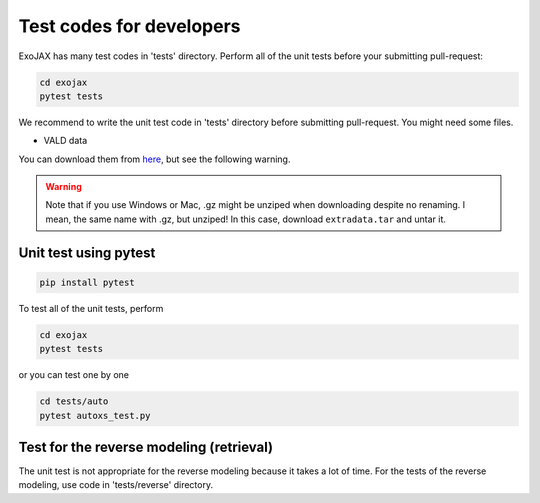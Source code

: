 Test codes for developers
==============================

ExoJAX has many test codes in 'tests' directory. Perform all of the unit tests before your submitting pull-request:

.. code:: sh

   cd exojax
   pytest tests

We recommend to write the unit test code in 'tests' directory before submitting pull-request. You might need some files. 

- VALD data 

You can download them from `here <http://secondearths.sakura.ne.jp/exojax/data/>`_, but see the following warning.

.. warning::
   
   Note that if you use Windows or Mac, .gz might be unziped when downloading despite no renaming. I mean, the same name with .gz, but unziped!  In this case, download ``extradata.tar`` and untar it.


Unit test using pytest
----------------------------

.. code:: sh

   pip install pytest


To test all of the unit tests, perform

.. code:: sh

   cd exojax
   pytest tests

or you can test one by one 

.. code:: sh

   cd tests/auto
   pytest autoxs_test.py


Test for the reverse modeling (retrieval)
-----------------------------------------------

The unit test is not appropriate for the reverse modeling because it takes a lot of time.
For the tests of the reverse modeling, use code in 'tests/reverse' directory.

